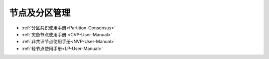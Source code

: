 .. _Node-and-zone-management:

节点及分区管理
^^^^^^^^^^^^^^^^^

* :ref:`分区共识使用手册<Partition-Consensus>`
* :ref:`灾备节点使用手册 <CVP-User-Manual>`
* :ref:`非共识节点使用手册<NVP-User-Manual>`
* :ref:`轻节点使用手册<LP-User-Manual>`
